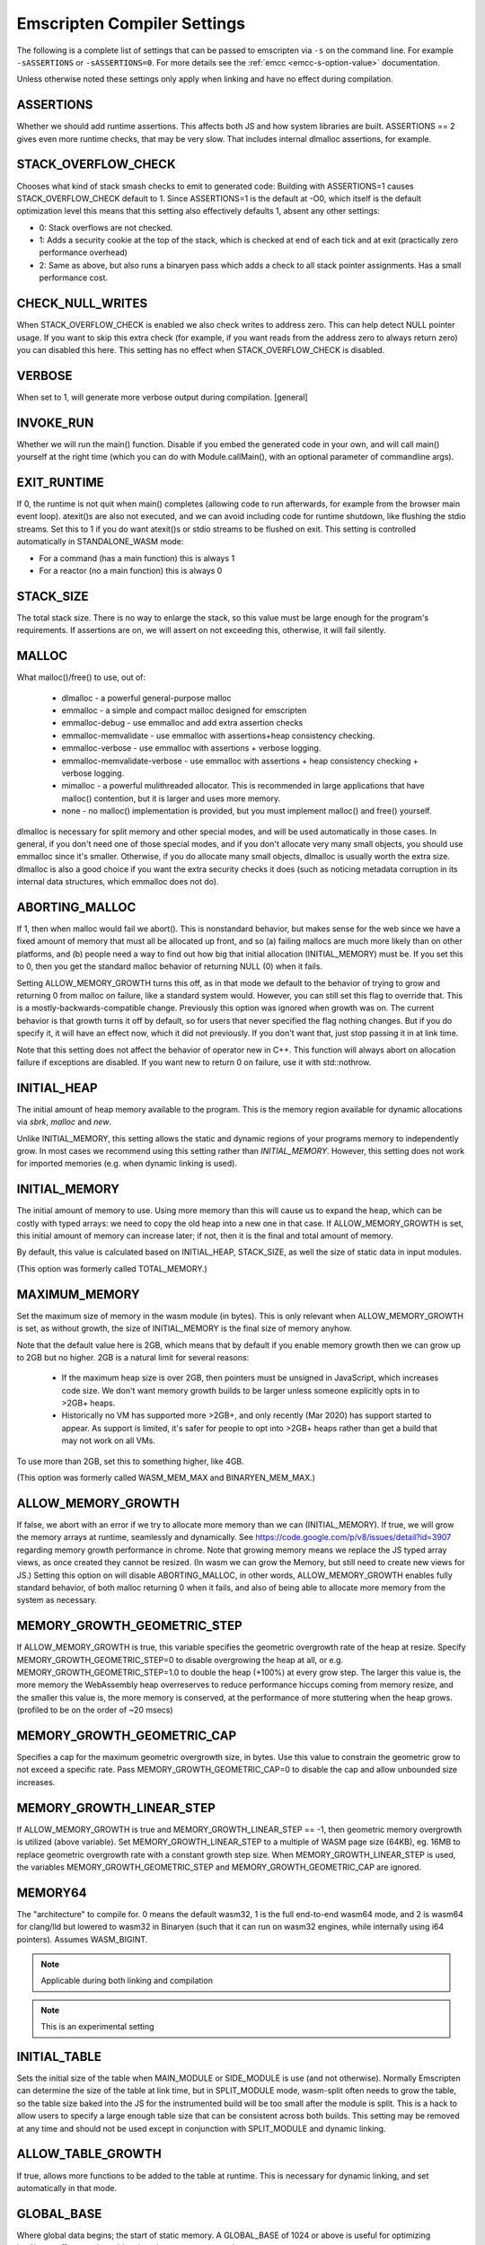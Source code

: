 .. _settings-reference:

============================
Emscripten Compiler Settings
============================

The following is a complete list of settings that can be passed
to emscripten via ``-s`` on the command line.  For example
``-sASSERTIONS`` or ``-sASSERTIONS=0``.  For more details see the
:ref:`emcc <emcc-s-option-value>` documentation.

Unless otherwise noted these settings only apply when linking
and have no effect during compilation.

.. Auto-generated by update_settings_docs.py. **DO NOT EDIT**

.. _assertions:

ASSERTIONS
==========

Whether we should add runtime assertions. This affects both JS and how
system libraries are built.
ASSERTIONS == 2 gives even more runtime checks, that may be very slow. That
includes internal dlmalloc assertions, for example.

.. _stack_overflow_check:

STACK_OVERFLOW_CHECK
====================

Chooses what kind of stack smash checks to emit to generated code:
Building with ASSERTIONS=1 causes STACK_OVERFLOW_CHECK default to 1.
Since ASSERTIONS=1 is the default at -O0, which itself is the default
optimization level this means that this setting also effectively
defaults 1, absent any other settings:

- 0: Stack overflows are not checked.
- 1: Adds a security cookie at the top of the stack, which is checked at end
  of each tick and at exit (practically zero performance overhead)
- 2: Same as above, but also runs a binaryen pass which adds a check to all
  stack pointer assignments. Has a small performance cost.

.. _check_null_writes:

CHECK_NULL_WRITES
=================

When STACK_OVERFLOW_CHECK is enabled we also check writes to address zero.
This can help detect NULL pointer usage.  If you want to skip this extra
check (for example, if you want reads from the address zero to always return
zero) you can disabled this here.  This setting has no effect when
STACK_OVERFLOW_CHECK is disabled.

.. _verbose:

VERBOSE
=======

When set to 1, will generate more verbose output during compilation.
[general]

.. _invoke_run:

INVOKE_RUN
==========

Whether we will run the main() function. Disable if you embed the generated
code in your own, and will call main() yourself at the right time (which you
can do with Module.callMain(), with an optional parameter of commandline args).

.. _exit_runtime:

EXIT_RUNTIME
============

If 0, the runtime is not quit when main() completes (allowing code to
run afterwards, for example from the browser main event loop). atexit()s
are also not executed, and we can avoid including code for runtime shutdown,
like flushing the stdio streams.
Set this to 1 if you do want atexit()s or stdio streams to be flushed
on exit.
This setting is controlled automatically in STANDALONE_WASM mode:

- For a command (has a main function) this is always 1
- For a reactor (no a main function) this is always 0

.. _stack_size:

STACK_SIZE
==========

The total stack size. There is no way to enlarge the stack, so this
value must be large enough for the program's requirements. If
assertions are on, we will assert on not exceeding this, otherwise,
it will fail silently.

.. _malloc:

MALLOC
======

What malloc()/free() to use, out of:

  - dlmalloc - a powerful general-purpose malloc
  - emmalloc - a simple and compact malloc designed for emscripten
  - emmalloc-debug - use emmalloc and add extra assertion checks
  - emmalloc-memvalidate - use emmalloc with assertions+heap consistency
    checking.
  - emmalloc-verbose - use emmalloc with assertions + verbose logging.
  - emmalloc-memvalidate-verbose - use emmalloc with assertions + heap
    consistency checking + verbose logging.
  - mimalloc - a powerful mulithreaded allocator. This is recommended in
    large applications that have malloc() contention, but it is
    larger and uses more memory.
  - none - no malloc() implementation is provided, but you must implement
    malloc() and free() yourself.

dlmalloc is necessary for split memory and other special modes, and will be
used automatically in those cases.
In general, if you don't need one of those special modes, and if you don't
allocate very many small objects, you should use emmalloc since it's
smaller. Otherwise, if you do allocate many small objects, dlmalloc
is usually worth the extra size. dlmalloc is also a good choice if you want
the extra security checks it does (such as noticing metadata corruption in
its internal data structures, which emmalloc does not do).

.. _aborting_malloc:

ABORTING_MALLOC
===============

If 1, then when malloc would fail we abort(). This is nonstandard behavior,
but makes sense for the web since we have a fixed amount of memory that
must all be allocated up front, and so (a) failing mallocs are much more
likely than on other platforms, and (b) people need a way to find out
how big that initial allocation (INITIAL_MEMORY) must be.
If you set this to 0, then you get the standard malloc behavior of
returning NULL (0) when it fails.

Setting ALLOW_MEMORY_GROWTH turns this off, as in that mode we default to
the behavior of trying to grow and returning 0 from malloc on failure, like
a standard system would. However, you can still set this flag to override
that.  This is a mostly-backwards-compatible change. Previously this option
was ignored when growth was on. The current behavior is that growth turns it
off by default, so for users that never specified the flag nothing changes.
But if you do specify it, it will have an effect now, which it did not
previously. If you don't want that, just stop passing it in at link time.

Note that this setting does not affect the behavior of operator new in C++.
This function will always abort on allocation failure if exceptions are disabled.
If you want new to return 0 on failure, use it with std::nothrow.

.. _initial_heap:

INITIAL_HEAP
============

The initial amount of heap memory available to the program.  This is the
memory region available for dynamic allocations via `sbrk`, `malloc` and `new`.

Unlike INITIAL_MEMORY, this setting allows the static and dynamic regions of
your programs memory to independently grow. In most cases we recommend using
this setting rather than `INITIAL_MEMORY`. However, this setting does not work
for imported memories (e.g. when dynamic linking is used).

.. _initial_memory:

INITIAL_MEMORY
==============

The initial amount of memory to use. Using more memory than this will
cause us to expand the heap, which can be costly with typed arrays:
we need to copy the old heap into a new one in that case.
If ALLOW_MEMORY_GROWTH is set, this initial amount of memory can increase
later; if not, then it is the final and total amount of memory.

By default, this value is calculated based on INITIAL_HEAP, STACK_SIZE,
as well the size of static data in input modules.

(This option was formerly called TOTAL_MEMORY.)

.. _maximum_memory:

MAXIMUM_MEMORY
==============

Set the maximum size of memory in the wasm module (in bytes). This is only
relevant when ALLOW_MEMORY_GROWTH is set, as without growth, the size of
INITIAL_MEMORY is the final size of memory anyhow.

Note that the default value here is 2GB, which means that by default if you
enable memory growth then we can grow up to 2GB but no higher. 2GB is a
natural limit for several reasons:

  * If the maximum heap size is over 2GB, then pointers must be unsigned in
    JavaScript, which increases code size. We don't want memory growth builds
    to be larger unless someone explicitly opts in to >2GB+ heaps.
  * Historically no VM has supported more >2GB+, and only recently (Mar 2020)
    has support started to appear. As support is limited, it's safer for
    people to opt into >2GB+ heaps rather than get a build that may not
    work on all VMs.

To use more than 2GB, set this to something higher, like 4GB.

(This option was formerly called WASM_MEM_MAX and BINARYEN_MEM_MAX.)

.. _allow_memory_growth:

ALLOW_MEMORY_GROWTH
===================

If false, we abort with an error if we try to allocate more memory than
we can (INITIAL_MEMORY). If true, we will grow the memory arrays at
runtime, seamlessly and dynamically.
See https://code.google.com/p/v8/issues/detail?id=3907 regarding
memory growth performance in chrome.
Note that growing memory means we replace the JS typed array views, as
once created they cannot be resized. (In wasm we can grow the Memory, but
still need to create new views for JS.)
Setting this option on will disable ABORTING_MALLOC, in other words,
ALLOW_MEMORY_GROWTH enables fully standard behavior, of both malloc
returning 0 when it fails, and also of being able to allocate more
memory from the system as necessary.

.. _memory_growth_geometric_step:

MEMORY_GROWTH_GEOMETRIC_STEP
============================

If ALLOW_MEMORY_GROWTH is true, this variable specifies the geometric
overgrowth rate of the heap at resize. Specify MEMORY_GROWTH_GEOMETRIC_STEP=0
to disable overgrowing the heap at all, or e.g.
MEMORY_GROWTH_GEOMETRIC_STEP=1.0 to double the heap (+100%) at every grow step.
The larger this value is, the more memory the WebAssembly heap overreserves
to reduce performance hiccups coming from memory resize, and the smaller
this value is, the more memory is conserved, at the performance of more
stuttering when the heap grows. (profiled to be on the order of ~20 msecs)

.. _memory_growth_geometric_cap:

MEMORY_GROWTH_GEOMETRIC_CAP
===========================

Specifies a cap for the maximum geometric overgrowth size, in bytes. Use
this value to constrain the geometric grow to not exceed a specific rate.
Pass MEMORY_GROWTH_GEOMETRIC_CAP=0 to disable the cap and allow unbounded
size increases.

.. _memory_growth_linear_step:

MEMORY_GROWTH_LINEAR_STEP
=========================

If ALLOW_MEMORY_GROWTH is true and MEMORY_GROWTH_LINEAR_STEP == -1, then
geometric memory overgrowth is utilized (above variable). Set
MEMORY_GROWTH_LINEAR_STEP to a multiple of WASM page size (64KB), eg. 16MB to
replace geometric overgrowth rate with a constant growth step size. When
MEMORY_GROWTH_LINEAR_STEP is used, the variables MEMORY_GROWTH_GEOMETRIC_STEP
and MEMORY_GROWTH_GEOMETRIC_CAP are ignored.

.. _memory64:

MEMORY64
========

The "architecture" to compile for. 0 means the default wasm32, 1 is
the full end-to-end wasm64 mode, and 2 is wasm64 for clang/lld but lowered to
wasm32 in Binaryen (such that it can run on wasm32 engines, while internally
using i64 pointers).
Assumes WASM_BIGINT.

.. note:: Applicable during both linking and compilation

.. note:: This is an experimental setting

.. _initial_table:

INITIAL_TABLE
=============

Sets the initial size of the table when MAIN_MODULE or SIDE_MODULE is use
(and not otherwise). Normally Emscripten can determine the size of the table
at link time, but in SPLIT_MODULE mode, wasm-split often needs to grow the
table, so the table size baked into the JS for the instrumented build will be
too small after the module is split. This is a hack to allow users to specify
a large enough table size that can be consistent across both builds. This
setting may be removed at any time and should not be used except in
conjunction with SPLIT_MODULE and dynamic linking.

.. _allow_table_growth:

ALLOW_TABLE_GROWTH
==================

If true, allows more functions to be added to the table at runtime. This is
necessary for dynamic linking, and set automatically in that mode.

.. _global_base:

GLOBAL_BASE
===========

Where global data begins; the start of static memory.
A GLOBAL_BASE of 1024 or above is useful for optimizing load/store offsets, as it
enables the --low-memory-unused pass

.. _table_base:

TABLE_BASE
==========

Where where table slots (function addresses) are allocated.
This must be at least 1 to reserve the zero slot for the null pointer.

.. _use_closure_compiler:

USE_CLOSURE_COMPILER
====================

Whether closure compiling is being run on this output

.. _closure_warnings:

CLOSURE_WARNINGS
================

Deprecated: Use the standard warnings flags instead. e.g. ``-Wclosure``,
``-Wno-closure``, ``-Werror=closure``.
options: 'quiet', 'warn', 'error'. If set to 'warn', Closure warnings are
printed out to console. If set to 'error', Closure warnings are treated like
errors, similar to -Werror compiler flag.

.. note:: This setting is deprecated

.. _ignore_closure_compiler_errors:

IGNORE_CLOSURE_COMPILER_ERRORS
==============================

Ignore closure warnings and errors (like on duplicate definitions)

.. _declare_asm_module_exports:

DECLARE_ASM_MODULE_EXPORTS
==========================

If set to 1, each wasm module export is individually declared with a
JavaScript "var" definition. This is the simple and recommended approach.
However, this does increase code size (especially if you have many such
exports), which can be avoided in an unsafe way by setting this to 0. In that
case, no "var" is created for each export, and instead a loop (of small
constant code size, no matter how many exports you have) writes all the
exports received into the global scope. Doing so is dangerous since such
modifications of the global scope can confuse external JS minifier tools, and
also things can break if the scope the code is in is not the global scope
(e.g. if you manually enclose them in a function scope).

.. _inlining_limit:

INLINING_LIMIT
==============

If set to 1, prevents inlining. If 0, we will inline normally in LLVM.
This does not affect the inlining policy in Binaryen.

.. note:: Only applicable during compilation

.. _support_big_endian:

SUPPORT_BIG_ENDIAN
==================

If set to 1, perform acorn pass that converts each HEAP access into a
function call that uses DataView to enforce LE byte order for HEAP buffer;
This makes generated JavaScript run on BE as well as LE machines. (If 0, only
LE systems are supported). Does not affect generated wasm.

.. _safe_heap:

SAFE_HEAP
=========

Check each write to the heap, for example, this will give a clear
error on what would be segfaults in a native build (like dereferencing
0). See runtime_safe_heap.js for the actual checks performed.
Set to value 1 to test for safe behavior for both Wasm+Wasm2JS builds.
Set to value 2 to test for safe behavior for only Wasm builds. (notably,
Wasm-only builds allow unaligned memory accesses. Note, however, that
on some architectures unaligned accesses can be very slow, so it is still
a good idea to verify your code with the more strict mode 1)

.. _safe_heap_log:

SAFE_HEAP_LOG
=============

Log out all SAFE_HEAP operations

.. _emulate_function_pointer_casts:

EMULATE_FUNCTION_POINTER_CASTS
==============================

Allows function pointers to be cast, wraps each call of an incorrect type
with a runtime correction.  This adds overhead and should not be used
normally.  It also forces ALIASING_FUNCTION_POINTERS to 0.  Aside from making
calls not fail, this tries to convert values as best it can.
We use 64 bits (i64) to represent values, as if we wrote the sent value to
memory and loaded the received type from the same memory (using
truncs/extends/ reinterprets). This means that when types do not match the
emulated values may not match (this is true of native too, for that matter -
this is all undefined behavior). This approaches appears good enough to
support Python, which is the main use case motivating this feature.

.. _exception_debug:

EXCEPTION_DEBUG
===============

Print out exceptions in emscriptened code.

.. _demangle_support:

DEMANGLE_SUPPORT
================

If 1, export `demangle` and `stackTrace` helper function.

.. _library_debug:

LIBRARY_DEBUG
=============

Print out when we enter a library call (library*.js). You can also unset
runtimeDebug at runtime for logging to cease, and can set it when you want
it back. A simple way to set it in C++ is::

  emscripten_run_script("runtimeDebug = ...;");

.. _syscall_debug:

SYSCALL_DEBUG
=============

Print out all musl syscalls, including translating their numeric index
to the string name, which can be convenient for debugging. (Other system
calls are not numbered and already have clear names; use LIBRARY_DEBUG
to get logging for all of them.)

.. _socket_debug:

SOCKET_DEBUG
============

Log out socket/network data transfer.

.. _dylink_debug:

DYLINK_DEBUG
============

Log dynamic linker information

.. _fs_debug:

FS_DEBUG
========

Register file system callbacks using trackingDelegate in library_fs.js

.. _socket_webrtc:

SOCKET_WEBRTC
=============

As well as being configurable at compile time via the "-s" option the
WEBSOCKET_URL and WEBSOCKET_SUBPROTOCOL
settings may configured at run time via the Module object e.g.
Module['websocket'] = {subprotocol: 'base64, binary, text'};
Module['websocket'] = {url: 'wss://', subprotocol: 'base64'};
You can set 'subprotocol' to null, if you don't want to specify it
Run time configuration may be useful as it lets an application select
multiple different services.

.. _websocket_url:

WEBSOCKET_URL
=============

A string containing either a WebSocket URL prefix (ws:// or wss://) or a complete
RFC 6455 URL - "ws[s]:" "//" host [ ":" port ] path [ "?" query ].
In the (default) case of only a prefix being specified the URL will be constructed from
prefix + addr + ':' + port
where addr and port are derived from the socket connect/bind/accept calls.

.. _proxy_posix_sockets:

PROXY_POSIX_SOCKETS
===================

If 1, the POSIX sockets API uses a native bridge process server to proxy sockets calls
from browser to native world.

.. _websocket_subprotocol:

WEBSOCKET_SUBPROTOCOL
=====================

A string containing a comma separated list of WebSocket subprotocols
as would be present in the Sec-WebSocket-Protocol header.
You can set 'null', if you don't want to specify it.

.. _openal_debug:

OPENAL_DEBUG
============

Print out debugging information from our OpenAL implementation.

.. _websocket_debug:

WEBSOCKET_DEBUG
===============

If 1, prints out debugging related to calls from ``emscripten_web_socket_*``
functions in ``emscripten/websocket.h``.
If 2, additionally traces bytes communicated via the sockets.

.. _gl_assertions:

GL_ASSERTIONS
=============

Adds extra checks for error situations in the GL library. Can impact
performance.

.. _trace_webgl_calls:

TRACE_WEBGL_CALLS
=================

If enabled, prints out all API calls to WebGL contexts. (*very* verbose)

.. _gl_debug:

GL_DEBUG
========

Enables more verbose debug printing of WebGL related operations. As with
LIBRARY_DEBUG, this is toggleable at runtime with option GL.debug.

.. _gl_testing:

GL_TESTING
==========

When enabled, sets preserveDrawingBuffer in the context, to allow tests to
work (but adds overhead)

.. _gl_max_temp_buffer_size:

GL_MAX_TEMP_BUFFER_SIZE
=======================

How large GL emulation temp buffers are

.. _gl_unsafe_opts:

GL_UNSAFE_OPTS
==============

Enables some potentially-unsafe optimizations in GL emulation code

.. _full_es2:

FULL_ES2
========

Forces support for all GLES2 features, not just the WebGL-friendly subset.

.. _gl_emulate_gles_version_string_format:

GL_EMULATE_GLES_VERSION_STRING_FORMAT
=====================================

If true, glGetString() for GL_VERSION and GL_SHADING_LANGUAGE_VERSION will
return strings OpenGL ES format "Open GL ES ... (WebGL ...)" rather than the
WebGL format. If false, the direct WebGL format strings are returned. Set
this to true to make GL contexts appear like an OpenGL ES context in these
version strings (at the expense of a little bit of added code size), and to
false to make GL contexts appear like WebGL contexts and to save some bytes
from the output.

.. _gl_extensions_in_prefixed_format:

GL_EXTENSIONS_IN_PREFIXED_FORMAT
================================

If true, all GL extensions are advertised in both unprefixed WebGL extension
format, but also in desktop/mobile GLES/GL extension format with ``GL_``
prefix.

.. _gl_support_automatic_enable_extensions:

GL_SUPPORT_AUTOMATIC_ENABLE_EXTENSIONS
======================================

If true, adds support for automatically enabling all GL extensions for
GLES/GL emulation purposes. This takes up code size. If you set this to 0,
you will need to manually enable the extensions you need.

.. _gl_support_simple_enable_extensions:

GL_SUPPORT_SIMPLE_ENABLE_EXTENSIONS
===================================

If true, the function ``emscripten_webgl_enable_extension()`` can be called to
enable any WebGL extension. If false, to save code size,
``emscripten_webgl_enable_extension()`` cannot be called to enable any of extensions
'ANGLE_instanced_arrays', 'OES_vertex_array_object', 'WEBGL_draw_buffers',
'WEBGL_multi_draw', 'WEBGL_draw_instanced_base_vertex_base_instance',
or 'WEBGL_multi_draw_instanced_base_vertex_base_instance',
but the dedicated functions ``emscripten_webgl_enable_*()``
found in html5.h are used to enable each of those extensions.
This way code size is increased only for the extensions that are actually used.
N.B. if setting this to 0, GL_SUPPORT_AUTOMATIC_ENABLE_EXTENSIONS must be set
to zero as well.

.. _gl_track_errors:

GL_TRACK_ERRORS
===============

If set to 0, Emscripten GLES2->WebGL translation layer does not track the kind
of GL errors that exist in GLES2 but do not exist in WebGL. Settings this to 0
saves code size. (Good to keep at 1 for development)

.. _gl_support_explicit_swap_control:

GL_SUPPORT_EXPLICIT_SWAP_CONTROL
================================

If true, GL contexts support the explicitSwapControl context creation flag.
Set to 0 to save a little bit of space on projects that do not need it.

.. _gl_pool_temp_buffers:

GL_POOL_TEMP_BUFFERS
====================

If true, calls to glUniform*fv and glUniformMatrix*fv utilize a pool of
preallocated temporary buffers for common small sizes to avoid generating
temporary garbage for WebGL 1. Disable this to optimize generated size of the
GL library a little bit, at the expense of generating garbage in WebGL 1. If
you are only using WebGL 2 and do not support WebGL 1, this is not needed and
you can turn it off.

.. _gl_explicit_uniform_location:

GL_EXPLICIT_UNIFORM_LOCATION
============================

If true, enables support for the EMSCRIPTEN_explicit_uniform_location WebGL
extension. See docs/EMSCRIPTEN_explicit_uniform_location.txt

.. _gl_explicit_uniform_binding:

GL_EXPLICIT_UNIFORM_BINDING
===========================

If true, enables support for the EMSCRIPTEN_uniform_layout_binding WebGL
extension. See docs/EMSCRIPTEN_explicit_uniform_binding.txt

.. _use_webgl2:

USE_WEBGL2
==========

Deprecated. Pass -sMAX_WEBGL_VERSION=2 to target WebGL 2.0.

.. _min_webgl_version:

MIN_WEBGL_VERSION
=================

Specifies the lowest WebGL version to target. Pass -sMIN_WEBGL_VERSION=1
to enable targeting WebGL 1, and -sMIN_WEBGL_VERSION=2 to drop support
for WebGL 1.0

.. _max_webgl_version:

MAX_WEBGL_VERSION
=================

Specifies the highest WebGL version to target. Pass -sMAX_WEBGL_VERSION=2
to enable targeting WebGL 2. If WebGL 2 is enabled, some APIs (EGL, GLUT, SDL)
will default to creating a WebGL 2 context if no version is specified.
Note that there is no automatic fallback to WebGL1 if WebGL2 is not supported
by the user's device, even if you build with both WebGL1 and WebGL2
support, as that may not always be what the application wants. If you want
such a fallback, you can try to create a context with WebGL2, and if that
fails try to create one with WebGL1.

.. _webgl2_backwards_compatibility_emulation:

WEBGL2_BACKWARDS_COMPATIBILITY_EMULATION
========================================

If true, emulates some WebGL 1 features on WebGL 2 contexts, meaning that
applications that use WebGL 1/GLES 2 can initialize a WebGL 2/GLES3 context,
but still keep using WebGL1/GLES 2 functionality that no longer is supported
in WebGL2/GLES3. Currently this emulates GL_EXT_shader_texture_lod extension
in GLSLES 1.00 shaders, support for unsized internal texture formats, and the
GL_HALF_FLOAT_OES != GL_HALF_FLOAT mixup.

.. _full_es3:

FULL_ES3
========

Forces support for all GLES3 features, not just the WebGL2-friendly subset.
This automatically turns on FULL_ES2 and WebGL2 support.

.. _legacy_gl_emulation:

LEGACY_GL_EMULATION
===================

Includes code to emulate various desktop GL features. Incomplete but useful
in some cases, see
http://kripken.github.io/emscripten-site/docs/porting/multimedia_and_graphics/OpenGL-support.html

.. _gl_ffp_only:

GL_FFP_ONLY
===========

If you specified LEGACY_GL_EMULATION = 1 and only use fixed function pipeline
in your code, you can also set this to 1 to signal the GL emulation layer
that it can perform extra optimizations by knowing that the user code does
not use shaders at all. If LEGACY_GL_EMULATION = 0, this setting has no
effect.

.. _gl_preinitialized_context:

GL_PREINITIALIZED_CONTEXT
=========================

If you want to create the WebGL context up front in JS code, set this to 1
and set Module['preinitializedWebGLContext'] to a precreated WebGL context.
WebGL initialization afterwards will use this GL context to render.

.. _use_webgpu:

USE_WEBGPU
==========

Enables support for WebGPU (via "webgpu/webgpu.h").

.. _stb_image:

STB_IMAGE
=========

Enables building of stb-image, a tiny public-domain library for decoding
images, allowing decoding of images without using the browser's built-in
decoders. The benefit is that this can be done synchronously, however, it
will not be as fast as the browser itself.  When enabled, stb-image will be
used automatically from IMG_Load and IMG_Load_RW. You can also call the
``stbi_*`` functions directly yourself.

.. _gl_disable_half_float_extension_if_broken:

GL_DISABLE_HALF_FLOAT_EXTENSION_IF_BROKEN
=========================================

From Safari 8 (where WebGL was introduced to Safari) onwards, OES_texture_half_float and OES_texture_half_float_linear extensions
are broken and do not function correctly, when used as source textures.
See https://bugs.webkit.org/show_bug.cgi?id=183321, https://bugs.webkit.org/show_bug.cgi?id=169999,
https://stackoverflow.com/questions/54248633/cannot-create-half-float-oes-texture-from-uint16array-on-ipad

.. _gl_workaround_safari_getcontext_bug:

GL_WORKAROUND_SAFARI_GETCONTEXT_BUG
===================================

Workaround Safari WebGL issue: After successfully acquiring WebGL context on a canvas,
calling .getContext() will always return that context independent of which 'webgl' or 'webgl2'
context version was passed. See https://bugs.webkit.org/show_bug.cgi?id=222758 and
https://github.com/emscripten-core/emscripten/issues/13295.
Set this to 0 to force-disable the workaround if you know the issue will not affect you.

.. _gl_enable_get_proc_address:

GL_ENABLE_GET_PROC_ADDRESS
==========================

If 1, link with support to glGetProcAddress() functionality.
In WebGL, glGetProcAddress() causes a substantial code size and performance impact, since WebGL
does not natively provide such functionality, and it must be emulated. Using glGetProcAddress()
is not recommended. If you still need to use this, e.g. when porting an existing renderer,
you can link with -sGL_ENABLE_GET_PROC_ADDRESS=1 to get support for this functionality.

.. _js_math:

JS_MATH
=======

Use JavaScript math functions like Math.tan. This saves code size as we can avoid shipping
compiled musl code. However, it can be significantly slower as it calls out to JS. It
also may give different results as JS math is specced somewhat differently than libc, and
can also vary between browsers.

.. _polyfill_old_math_functions:

POLYFILL_OLD_MATH_FUNCTIONS
===========================

If set, enables polyfilling for Math.clz32, Math.trunc, Math.imul, Math.fround.

.. _legacy_vm_support:

LEGACY_VM_SUPPORT
=================

Set this to enable compatibility emulations for old JavaScript engines. This gives you
the highest possible probability of the code working everywhere, even in rare old
browsers and shell environments. Specifically:

- Add polyfilling for Math.clz32, Math.trunc, Math.imul, Math.fround. (-sPOLYFILL_OLD_MATH_FUNCTIONS)
- Disable WebAssembly. (Must be paired with -sWASM=0)
- Adjusts MIN_X_VERSION settings to 0 to include support for all browser versions.
- Avoid TypedArray.fill, if necessary, in zeroMemory utility function.

You can also configure the above options individually.

.. _environment:

ENVIRONMENT
===========

Specify which runtime environments the JS output will be capable of running
in.  For maximum portability this can configured to support all environments
or it can be limited to reduce overall code size.  The supported environments
are:

- 'web'     - the normal web environment.
- 'webview' - just like web, but in a webview like Cordova; considered to be
  same as "web" in almost every place
- 'worker'  - a web worker environment.
- 'node'    - Node.js.
- 'shell'   - a JS shell like d8, js, or jsc.

This setting can be a comma-separated list of these environments, e.g.,
"web,worker". If this is the empty string, then all environments are
supported.

Note that the set of environments recognized here is not identical to the
ones we identify at runtime using ``ENVIRONMENT_IS_*``. Specifically:

- We detect whether we are a pthread at runtime, but that's set for workers
  and not for the main file so it wouldn't make sense to specify here.
- The webview target is basically a subset of web. It must be specified
  alongside web (e.g. "web,webview") and we only use it for code generation
  at compile time, there is no runtime behavior change.

Note that by default we do not include the 'shell' environment since direct
usage of d8, js, jsc is extremely rare.

.. _lz4:

LZ4
===

Enable this to support lz4-compressed file packages. They are stored compressed in memory, and
decompressed on the fly, avoiding storing the entire decompressed data in memory at once.
If you run the file packager separately, you still need to build the main program with this flag,
and also pass --lz4 to the file packager.
(You can also manually compress one on the client, using LZ4.loadPackage(), but that is less
recommended.)
Limitations:

- LZ4-compressed files are only decompressed when needed, so they are not available
  for special preloading operations like pre-decoding of images using browser codecs,
  preloadPlugin stuff, etc.
- LZ4 files are read-only.

.. _disable_exception_catching:

DISABLE_EXCEPTION_CATCHING
==========================

Disables generating code to actually catch exceptions. This disabling is on
by default as the overhead of exceptions is quite high in size and speed
currently (in the future, wasm should improve that). When exceptions are
disabled, if an exception actually happens then it will not be caught
and the program will halt (so this will not introduce silent failures).

.. note::

  This removes *catching* of exceptions, which is the main
  issue for speed, but you should build source files with
  -fno-exceptions to really get rid of all exceptions code overhead,
  as it may contain thrown exceptions that are never caught (e.g.
  just using std::vector can have that). -fno-rtti may help as well.

This option is mutually exclusive with EXCEPTION_CATCHING_ALLOWED.

This option only applies to Emscripten (JavaScript-based) exception handling
and does not control the native Wasm exception handling.

[compile+link] - affects user code at compile and system libraries at link

.. _exception_catching_allowed:

EXCEPTION_CATCHING_ALLOWED
==========================

Enables catching exception but only in the listed functions.  This
option acts like a more precise version of ``DISABLE_EXCEPTION_CATCHING=0``.

This option is mutually exclusive with DISABLE_EXCEPTION_CATCHING.

This option only applies to Emscripten (JavaScript-based) exception handling
and does not control the native Wasm exception handling.

[compile+link] - affects user code at compile and system libraries at link

.. _disable_exception_throwing:

DISABLE_EXCEPTION_THROWING
==========================

Internal: Tracks whether Emscripten should link in exception throwing (C++
'throw') support library. This does not need to be set directly, but pass
-fno-exceptions to the build disable exceptions support. (This is basically
-fno-exceptions, but checked at final link time instead of individual .cpp
file compile time) If the program *does* contain throwing code (some source
files were not compiled with ``-fno-exceptions``), and this flag is set at link
time, then you will get errors on undefined symbols, as the exception
throwing code is not linked in. If so you should either unset the option (if
you do want exceptions) or fix the compilation of the source files so that
indeed no exceptions are used).
TODO(sbc): Move to settings_internal (current blocked due to use in test
code).

This option only applies to Emscripten (JavaScript-based) exception handling
and does not control the native Wasm exception handling.

.. _export_exception_handling_helpers:

EXPORT_EXCEPTION_HANDLING_HELPERS
=================================

Make the exception message printing function, 'getExceptionMessage' available
in the JS library for use, by adding necessary symbols to EXPORTED_FUNCTIONS
and DEFAULT_LIBRARY_FUNCS_TO_INCLUDE.

This works with both Emscripten EH and Wasm EH. When you catch an exception
from JS, that gives you a user-thrown value in case of Emscripten EH, and a
WebAssembly.Exception object in case of Wasm EH. 'getExceptionMessage' takes
the user-thrown value in case of Emscripten EH and the WebAssembly.Exception
object in case of Wasm EH, meaning in both cases you can pass a caught
exception directly to the function.

When used with Wasm EH, this option additionally provides these functions in
the JS library:

- getCppExceptionTag: Returns the C++ tag
- getCppExceptionThrownObjectFromWebAssemblyException:
  Given an WebAssembly.Exception object, returns the actual user-thrown C++
  object address in Wasm memory.

Setting this option also adds refcount increasing and decreasing functions
('incrementExceptionRefcount' and 'decrementExceptionRefcount') in the JS
library because if you catch an exception from JS, you may need to manipulate
the refcount manually not to leak memory. What you need to do is different
depending on the kind of EH you use
(https://github.com/emscripten-core/emscripten/issues/17115).

See test_EXPORT_EXCEPTION_HANDLING_HELPERS in test/test_core.py for an
example usage.

.. _exception_stack_traces:

EXCEPTION_STACK_TRACES
======================

When this is enabled, exceptions will contain stack traces and uncaught
exceptions will display stack traces upon exiting. This defaults to true when
ASSERTIONS is enabled. This option is for users who want exceptions' stack
traces but do not want other overheads ASSERTIONS can incur.
This option implies EXPORT_EXCEPTION_HANDLING_HELPERS.

.. _nodejs_catch_exit:

NODEJS_CATCH_EXIT
=================

Emscripten throws an ExitStatus exception to unwind when exit() is called.
Without this setting enabled this can show up as a top level unhandled
exception.

With this setting enabled a global uncaughtException handler is used to
catch and handle ExitStatus exceptions.  However, this means all other
uncaught exceptions are also caught and re-thrown, which is not always
desirable.

.. _nodejs_catch_rejection:

NODEJS_CATCH_REJECTION
======================

Catch unhandled rejections in node. This only effect versions of node older
than 15.  Without this, old version node will print a warning, but exit
with a zero return code.  With this setting enabled, we handle any unhandled
rejection and throw an exception, which will cause  the process exit
immediately with a non-0 return code.
This not needed in Node 15+ so this setting will default to false if
MIN_NODE_VERSION is 150000 or above.

.. _asyncify:

ASYNCIFY
========

Whether to support async operations in the compiled code. This makes it
possible to call JS functions from synchronous-looking code in C/C++.

- Run binaryen's Asyncify pass to transform the code using asyncify. This
  emits a normal wasm file in the end, so it works everywhere, but it has a
  significant cost in terms of code size and speed.
  See https://emscripten.org/docs/porting/asyncify.html
- Depend on VM support for the wasm stack switching proposal. This allows
  async operations to happen without the overhead of modifying the wasm.
  This is experimental atm while spec discussion is ongoing, see
  https://github.com/WebAssembly/js-promise-integration/
  TODO: document which of the following flags are still relevant in this
  mode (e.g. IGNORE_INDIRECT etc. are not needed)

.. _asyncify_imports:

ASYNCIFY_IMPORTS
================

Imports which can do an sync operation, in addition to the default ones that
emscripten defines like emscripten_sleep. If you add more you will need to
mention them to here, or else they will not work (in ASSERTIONS builds an
error will be shown).
Note that this list used to contain the default ones, which meant that you
had to list them when adding your own; the default ones are now added
automatically.

.. _asyncify_ignore_indirect:

ASYNCIFY_IGNORE_INDIRECT
========================

Whether indirect calls can be on the stack during an unwind/rewind.
If you know they cannot, then setting this can be extremely helpful, as otherwise asyncify
must assume an indirect call can reach almost everywhere.

.. _asyncify_stack_size:

ASYNCIFY_STACK_SIZE
===================

The size of the asyncify stack - the region used to store unwind/rewind
info. This must be large enough to store the call stack and locals. If it is too
small, you will see a wasm trap due to executing an "unreachable" instruction.
In that case, you should increase this size.

.. _asyncify_remove:

ASYNCIFY_REMOVE
===============

If the Asyncify remove-list is provided, then the functions in it will not
be instrumented even if it looks like they need to. This can be useful
if you know things the whole-program analysis doesn't, like if you
know certain indirect calls are safe and won't unwind. But if you
get the list wrong things will break (and in a production build user
input might reach code paths you missed during testing, so it's hard
to know you got this right), so this is not recommended unless you
really know what are doing, and need to optimize every bit of speed
and size.

The names in this list are names from the WebAssembly Names section. The
wasm backend will emit those names in *human-readable* form instead of
typical C++ mangling. For example, you should write Struct::func()
instead of _ZN6Struct4FuncEv. C is also different from C++, as C
names don't end with parameters; as a result foo(int) in C++ would appear
as just foo in C (C++ has parameters because it needs to differentiate
overloaded functions). You will see warnings in the console if a name in the
list is missing (these are not errors because inlining etc. may cause
changes which would mean a single list couldn't work for both -O0 and -O1
builds, etc.). You can inspect the wasm binary to look for the actual names,
either directly or using wasm-objdump or wasm-dis, etc.

Simple ``*`` wildcard matching is supported.

To avoid dealing with limitations in operating system shells or build system
escaping, the following substitutions can be made:

- ' ' -> ``.``,
- ``&`` -> ``#``,
- ``,`` -> ``?``.

That is, the function `"foo(char const*, int&)"` can be inputted as
`"foo(char.const*?.int#)"` on the command line instead.

Note: Whitespace is part of the function signature! I.e.
"foo(char const *, int &)" will not match "foo(char const*, int&)", and
neither would "foo(const char*, int &)".

.. _asyncify_add:

ASYNCIFY_ADD
============

Functions in the Asyncify add-list are added to the list of instrumented
functions, that is, they will be instrumented even if otherwise asyncify
thinks they don't need to be. As by default everything will be instrumented
in the safest way possible, this is only useful if you use IGNORE_INDIRECT
and use this list to fix up some indirect calls that *do* need to be
instrumented.

See notes on ASYNCIFY_REMOVE about the names, including wildcard matching and
character substitutions.

.. _asyncify_only:

ASYNCIFY_ONLY
=============

If the Asyncify only-list is provided, then *only* the functions in the list
will be instrumented. Like the remove-list, getting this wrong will break
your application.

See notes on ASYNCIFY_REMOVE about the names, including wildcard matching and
character substitutions.

.. _asyncify_advise:

ASYNCIFY_ADVISE
===============

If enabled will output which functions have been instrumented and why.

.. _asyncify_lazy_load_code:

ASYNCIFY_LAZY_LOAD_CODE
=======================

Allows lazy code loading: where emscripten_lazy_load_code() is written, we
will pause execution, load the rest of the code, and then resume.

.. _asyncify_debug:

ASYNCIFY_DEBUG
==============

Runtime debug logging from asyncify internals.

- 1: Minimal logging.
- 2: Verbose logging.

.. _asyncify_exports:

ASYNCIFY_EXPORTS
================

Specify which of the exports will have JSPI applied to them and return a
promise.
Only supported for ASYNCIFY==2 mode.

.. _exported_runtime_methods:

EXPORTED_RUNTIME_METHODS
========================

Runtime elements that are exported on Module by default. We used to export
quite a lot here, but have removed them all. You should use
EXPORTED_RUNTIME_METHODS for things you want to export from the runtime.
Note that the name may be slightly misleading, as this is for any JS library
element, and not just methods. For example, we can export the FS object by
having "FS" in this list.

.. _extra_exported_runtime_methods:

EXTRA_EXPORTED_RUNTIME_METHODS
==============================

Deprecated, use EXPORTED_RUNTIME_METHODS instead.

.. note:: This setting is deprecated

.. _incoming_module_js_api:

INCOMING_MODULE_JS_API
======================

A list of incoming values on the Module object in JS that we care about. If
a value is not in this list, then we don't emit code to check if you provide
it on the Module object. For example, if
you have this::

  var Module = {
    print: (x) => console.log('print: ' + x),
    preRun: [() => console.log('pre run')]
  };

Then MODULE_JS_API must contain 'print' and 'preRun'; if it does not then
we may not emit code to read and use that value. In other words, this
option lets you set, statically at compile time, the list of which Module
JS values you will be providing at runtime, so the compiler can better
optimize.

Setting this list to [], or at least a short and concise set of names you
actually use, can be very useful for reducing code size. By default, the
list contains a set of commonly used symbols.

FIXME: should this just be  0  if we want everything?

.. _case_insensitive_fs:

CASE_INSENSITIVE_FS
===================

If set to nonzero, the provided virtual filesystem if treated
case-insensitive, like Windows and macOS do. If set to 0, the VFS is
case-sensitive, like on Linux.

.. _filesystem:

FILESYSTEM
==========

If set to 0, does not build in any filesystem support. Useful if you are just
doing pure computation, but not reading files or using any streams (including
fprintf, and other stdio.h things) or anything related. The one exception is
there is partial support for printf, and puts, hackishly.  The compiler will
automatically set this if it detects that syscall usage (which is static)
does not require a full filesystem. If you still want filesystem support, use
FORCE_FILESYSTEM

.. _force_filesystem:

FORCE_FILESYSTEM
================

Makes full filesystem support be included, even if statically it looks like
it is not used. For example, if your C code uses no files, but you include
some JS that does, you might need this.

.. _noderawfs:

NODERAWFS
=========

Enables support for the NODERAWFS filesystem backend. This is a special
backend as it replaces all normal filesystem access with direct Node.js
operations, without the need to do ``FS.mount()``, and this backend only
works with Node.js. The initial working directory will be same as
process.cwd() instead of VFS root directory.  Because this mode directly uses
Node.js to access the real local filesystem on your OS, the code will not
necessarily be portable between OSes - it will be as portable as a Node.js
program would be, which means that differences in how the underlying OS
handles permissions and errors and so forth may be noticeable.

.. _node_code_caching:

NODE_CODE_CACHING
=================

This saves the compiled wasm module in a file with name
``$WASM_BINARY_NAME.$V8_VERSION.cached``
and loads it on subsequent runs. This caches the compiled wasm code from
v8 in node, which saves compiling on subsequent runs, making them start up
much faster.
The V8 version used in node is included in the cache name so that we don't
try to load cached code from another version, which fails silently (it seems
to load ok, but we do actually recompile).

- The only version known to work for sure is node 12.9.1, as this has
  regressed, see
  https://github.com/nodejs/node/issues/18265#issuecomment-622971547
- The default location of the .cached files is alongside the wasm binary,
  as mentioned earlier. If that is in a read-only directory, you may need
  to place them elsewhere. You can use the locateFile() hook to do so.

.. _exported_functions:

EXPORTED_FUNCTIONS
==================

Functions that are explicitly exported. These functions are kept alive
through LLVM dead code elimination, and also made accessible outside of the
generated code even after running closure compiler (on "Module").  The
symbols listed here require an ``_`` prefix.

By default if this setting is not specified on the command line the
``_main`` function will be implicitly exported.  In STANDALONE_WASM mode the
default export is ``__start`` (or ``__initialize`` if --no-entry is specified).

.. _export_all:

EXPORT_ALL
==========

If true, we export all the symbols that are present in JS onto the Module
object. This does not affect which symbols will be present - it does not
prevent DCE or cause anything to be included in linking. It only does
``Module['X'] = X;``
for all X that end up in the JS file. This is useful to export the JS
library functions on Module, for things like dynamic linking.

.. _export_keepalive:

EXPORT_KEEPALIVE
================

If true, we export the symbols that are present in JS onto the Module
object.
It only does ``Module['X'] = X;``

.. _retain_compiler_settings:

RETAIN_COMPILER_SETTINGS
========================

Remembers the values of these settings, and makes them accessible
through getCompilerSetting and emscripten_get_compiler_setting.
To see what is retained, look for compilerSettings in the generated code.

.. _default_library_funcs_to_include:

DEFAULT_LIBRARY_FUNCS_TO_INCLUDE
================================

JS library elements (C functions implemented in JS) that we include by
default. If you want to make sure something is included by the JS compiler,
add it here.  For example, if you do not use some ``emscripten_*`` C API call
from C, but you want to call it from JS, add it here (and in EXPORTED
FUNCTIONS with prefix "_", if you use closure compiler).  Note that the name
may be slightly misleading, as this is for any JS library element, and not
just functions. For example, you can include the Browser object by adding
"$Browser" to this list.

.. _include_full_library:

INCLUDE_FULL_LIBRARY
====================

Include all JS library functions instead of the sum of
DEFAULT_LIBRARY_FUNCS_TO_INCLUDE + any functions used by the generated code.
This is needed when dynamically loading (i.e. dlopen) modules that make use
of runtime library functions that are not used in the main module.  Note that
this only applies to js libraries, *not* C. You will need the main file to
include all needed C libraries.  For example, if a module uses malloc or new,
you will need to use those in the main file too to pull in malloc for use by
the module.

.. _relocatable:

RELOCATABLE
===========

If set to 1, we emit relocatable code from the LLVM backend; both
globals and function pointers are all offset (by gb and fp, respectively)
Automatically set for SIDE_MODULE or MAIN_MODULE.

.. note:: Applicable during both linking and compilation

.. _main_module:

MAIN_MODULE
===========

A main module is a file compiled in a way that allows us to link it to
a side module at runtime.

- 1: Normal main module.
- 2: DCE'd main module. We eliminate dead code normally. If a side
  module needs something from main, it is up to you to make sure
  it is kept alive.

.. note:: Applicable during both linking and compilation

.. _side_module:

SIDE_MODULE
===========

Corresponds to MAIN_MODULE (also supports modes 1 and 2)

.. note:: Applicable during both linking and compilation

.. _runtime_linked_libs:

RUNTIME_LINKED_LIBS
===================

Deprecated, list shared libraries directly on the command line instead.

.. _build_as_worker:

BUILD_AS_WORKER
===============

If set to 1, this is a worker library, a special kind of library that is run
in a worker. See emscripten.h

.. _proxy_to_worker:

PROXY_TO_WORKER
===============

If set to 1, we build the project into a js file that will run in a worker,
and generate an html file that proxies input and output to/from it.

.. _proxy_to_worker_filename:

PROXY_TO_WORKER_FILENAME
========================

If set, the script file name the main thread loads.  Useful if your project
doesn't run the main emscripten- generated script immediately but does some
setup before

.. _proxy_to_pthread:

PROXY_TO_PTHREAD
================

If set to 1, compiles in a small stub main() in between the real main() which
calls pthread_create() to run the application main() in a pthread.  This is
something that applications can do manually as well if they wish, this option
is provided as convenience.

The pthread that main() runs on is a normal pthread in all ways, with the one
difference that its stack size is the same as the main thread would normally
have, that is, STACK_SIZE. This makes it easy to flip between
PROXY_TO_PTHREAD and non-PROXY_TO_PTHREAD modes with main() always getting
the same amount of stack.

This proxies Module['canvas'], if present, and if OFFSCREENCANVAS_SUPPORT
is enabled. This has to happen because this is the only chance - this browser
main thread does the only pthread_create call that happens on
that thread, so it's the only chance to transfer the canvas from there.

.. _linkable:

LINKABLE
========

If set to 1, this file can be linked with others, either as a shared library
or as the main file that calls a shared library. To enable that, we will not
internalize all symbols and cull the unused ones, in other words, we will not
remove unused functions and globals, which might be used by another module we
are linked with.

MAIN_MODULE and SIDE_MODULE both imply this, so it not normally necessary
to set this explicitly. Note that MAIN_MODULE and SIDE_MODULE mode 2 do
*not* set this, so that we still do normal DCE on them, and in that case
you must keep relevant things alive yourself using exporting.

.. _strict:

STRICT
======

Emscripten 'strict' build mode: Drop supporting any deprecated build options.
Set the environment variable EMCC_STRICT=1 or pass -sSTRICT to test that a
codebase builds nicely in forward compatible manner.
Changes enabled by this:

  - The C define EMSCRIPTEN is not defined (__EMSCRIPTEN__ always is, and
    is the correct thing to use).
  - STRICT_JS is enabled.
  - IGNORE_MISSING_MAIN is disabled.
  - AUTO_JS_LIBRARIES is disabled.
  - AUTO_NATIVE_LIBRARIES is disabled.
  - DEFAULT_TO_CXX is disabled.
  - USE_GLFW is set to 0 rather than 2 by default.
  - ALLOW_UNIMPLEMENTED_SYSCALLS is disabled.
  - INCOMING_MODULE_JS_API is set to empty by default.

.. note:: Applicable during both linking and compilation

.. _ignore_missing_main:

IGNORE_MISSING_MAIN
===================

Allow program to link with or without ``main`` symbol.
If this is disabled then one must provide a ``main`` symbol or explicitly
opt out by passing ``--no-entry`` or an EXPORTED_FUNCTIONS list that doesn't
include ``_main``.

.. _strict_js:

STRICT_JS
=========

Add ``"use strict;"`` to generated JS

.. _warn_on_undefined_symbols:

WARN_ON_UNDEFINED_SYMBOLS
=========================

If set to 1, we will warn on any undefined symbols that are not resolved by
the ``library_*.js`` files. Note that it is common in large projects to not
implement everything, when you know what is not going to actually be called
(and don't want to mess with the existing buildsystem), and functions might
be implemented later on, say in --pre-js, so you may want to build with -s
WARN_ON_UNDEFINED_SYMBOLS=0 to disable the warnings if they annoy you.  See
also ERROR_ON_UNDEFINED_SYMBOLS.  Any undefined symbols that are listed in-
EXPORTED_FUNCTIONS will also be reported.

.. _error_on_undefined_symbols:

ERROR_ON_UNDEFINED_SYMBOLS
==========================

If set to 1, we will give a link-time error on any undefined symbols (see
WARN_ON_UNDEFINED_SYMBOLS). To allow undefined symbols at link time set this
to 0, in which case if an undefined function is called a runtime error will
occur.  Any undefined symbols that are listed in EXPORTED_FUNCTIONS will also
be reported.

.. _small_xhr_chunks:

SMALL_XHR_CHUNKS
================

Use small chunk size for binary synchronous XHR's in Web Workers.  Used for
testing.  See test_chunked_synchronous_xhr in runner.py and library.js.

.. _headless:

HEADLESS
========

If 1, will include shim code that tries to 'fake' a browser environment, in
order to let you run a browser program (say, using SDL) in the shell.
Obviously nothing is rendered, but this can be useful for benchmarking and
debugging if actual rendering is not the issue. Note that the shim code is
very partial - it is hard to fake a whole browser! - so keep your
expectations low for this to work.

.. _deterministic:

DETERMINISTIC
=============

If 1, we force Date.now(), Math.random, etc. to return deterministic results.
This also tries to make execution deterministic across machines and
environments, for example, not doing anything different based on the
browser's language setting (which would mean you can get different results
in different browsers, or in the browser and in node).
Good for comparing builds for debugging purposes (and nothing else).

.. _modularize:

MODULARIZE
==========

By default we emit all code in a straightforward way into the output
.js file. That means that if you load that in a script tag in a web
page, it will use the global scope. With ``MODULARIZE`` set, we instead emit
the code wrapped in a function that returns a promise. The promise is
resolved with the module instance when it is safe to run the compiled code,
similar to the ``onRuntimeInitialized`` callback. You do not need to use the
``onRuntimeInitialized`` callback when using ``MODULARIZE``.

(If WASM_ASYNC_COMPILATION is off, that is, if compilation is
*synchronous*, then it would not make sense to return a Promise, and instead
the Module object itself is returned, which is ready to be used.)

The default name of the function is ``Module``, but can be changed using the
``EXPORT_NAME`` option. We recommend renaming it to a more typical name for a
factory function, e.g. ``createModule``.

You use the factory function like so::

  const module = await EXPORT_NAME();

or::

  let module;
  EXPORT_NAME().then(instance => {
    module = instance;
  });


The factory function accepts 1 parameter, an object with default values for
the module instance::

  const module = await EXPORT_NAME({ option: value, ... });

Note the parentheses - we are calling EXPORT_NAME in order to instantiate
the module. This allows you to create multiple instances of the module.

Note that in MODULARIZE mode we do *not* look for a global ``Module`` object
for default values. Default values must be passed as a parameter to the
factory function.

The default .html shell file provided in MINIMAL_RUNTIME mode will create
a singleton instance automatically, to run the application on the page.
(Note that it does so without using the Promise API mentioned earlier, and
so code for the Promise is not even emitted in the .js file if you tell
emcc to emit an .html output.)
The default .html shell file provided by traditional runtime mode is only
compatible with MODULARIZE=0 mode, so when building with traditional
runtime, you should provided your own html shell file to perform the
instantiation when building with MODULARIZE=1. (For more details, see
https://github.com/emscripten-core/emscripten/issues/7950)

If you add --pre-js or --post-js files, they will be included inside
the factory function with the rest of the emitted code in order to be
optimized together with it.

If you want to include code outside all of the generated code, including the
factory function, you can use --extern-pre-js or --extern-post-js. While
--pre-js and --post-js happen to do that in non-MODULARIZE mode, their
intended usage is to add code that is optimized with the rest of the emitted
code, allowing better dead code elimination and minification.

.. _export_es6:

EXPORT_ES6
==========

Export using an ES6 Module export rather than a UMD export.  MODULARIZE must
be enabled for ES6 exports.

.. _use_es6_import_meta:

USE_ES6_IMPORT_META
===================

Use the ES6 Module relative import feature 'import.meta.url'
to auto-detect WASM Module path.
It might not be supported on old browsers / toolchains. This setting
may not be disabled when Node.js is targeted (-sENVIRONMENT=*node*).

.. _export_name:

EXPORT_NAME
===========

Global variable to export the module as for environments without a
standardized module loading system (e.g. the browser and SM shell).

.. _dynamic_execution:

DYNAMIC_EXECUTION
=================

When set to 0, we do not emit eval() and new Function(), which disables some
functionality (causing runtime errors if attempted to be used), but allows
the emitted code to be acceptable in places that disallow dynamic code
execution (chrome packaged app, privileged firefox app, etc.). Pass this flag
when developing an Emscripten application that is targeting a privileged or a
certified execution environment, see Firefox Content Security Policy (CSP)
webpage for details:
https://developer.mozilla.org/en-US/docs/Web/HTTP/Headers/Content-Security-Policy/script-src
in particular the 'unsafe-eval' and 'wasm-unsafe-eval' policies.

When this flag is set, the following features (linker flags) are unavailable:

 - RELOCATABLE: the function loadDynamicLibrary would need to eval().

and some features may fall back to slower code paths when they need to:
Embind: uses eval() to jit functions for speed.

Additionally, the following Emscripten runtime functions are unavailable when
DYNAMIC_EXECUTION=0 is set, and an attempt to call them will throw an exception:

- emscripten_run_script(),
- emscripten_run_script_int(),
- emscripten_run_script_string(),
- dlopen(),
- the functions ccall() and cwrap() are still available, but they are
  restricted to only being able to call functions that have been exported in
  the Module object in advance.

When -sDYNAMIC_EXECUTION=2 is set, attempts to call to eval() are demoted to
warnings instead of throwing an exception.

.. _bootstrapping_struct_info:

BOOTSTRAPPING_STRUCT_INFO
=========================

whether we are in the generate struct_info bootstrap phase

.. _emscripten_tracing:

EMSCRIPTEN_TRACING
==================

Add some calls to emscripten tracing APIs

.. note:: Applicable during both linking and compilation

.. _use_glfw:

USE_GLFW
========

Specify the GLFW version that is being linked against.  Only relevant, if you
are linking against the GLFW library.  Valid options are 2 for GLFW2 and 3
for GLFW3.

.. _wasm:

WASM
====

Whether to use compile code to WebAssembly. Set this to 0 to compile to JS
instead of wasm.

Specify -sWASM=2 to target both WebAssembly and JavaScript at the same time.
In that build mode, two files a.wasm and a.wasm.js are produced, and at runtime
the WebAssembly file is loaded if browser/shell supports it. Otherwise the
.wasm.js fallback will be used.

If WASM=2 is enabled and the browser fails to compile the WebAssembly module,
the page will be reloaded in Wasm2JS mode.

.. _standalone_wasm:

STANDALONE_WASM
===============

STANDALONE_WASM indicates that we want to emit a wasm file that can run
without JavaScript. The file will use standard APIs such as wasi as much as
possible to achieve that.

This option does not guarantee that the wasm can be used by itself - if you
use APIs with no non-JS alternative, we will still use those (e.g., OpenGL
at the time of writing this). This gives you the option to see which APIs
are missing, and if you are compiling for a custom wasi embedding, to add
those to your embedding.

We may still emit JS with this flag, but the JS should only be a convenient
way to run the wasm on the Web or in Node.js, and you can run the wasm by
itself without that JS (again, unless you use APIs for which there is no
non-JS alternative) in a wasm runtime like wasmer or wasmtime.

Note that even without this option we try to use wasi etc. syscalls as much
as possible. What this option changes is that we do so even when it means
a tradeoff with JS size. For example, when this option is set we do not
import the Memory - importing it is useful for JS, so that JS can start to
use it before the wasm is even loaded, but in wasi and other wasm-only
environments the expectation is to create the memory in the wasm itself.
Doing so prevents some possible JS optimizations, so we only do it behind
this flag.

When this flag is set we do not legalize the JS interface, since the wasm is
meant to run in a wasm VM, which can handle i64s directly. If we legalized it
the wasm VM would not recognize the API. However, this means that the
optional JS emitted won't run if you use a JS API with an i64. You can use
the WASM_BIGINT option to avoid that problem by using BigInts for i64s which
means we don't need to legalize for JS (but this requires a new enough JS
VM).

Standlone builds require a ``main`` entry point by default.  If you want to
build a library (also known as a reactor) instead you can pass ``--no-entry``.

.. _binaryen_ignore_implicit_traps:

BINARYEN_IGNORE_IMPLICIT_TRAPS
==============================

Whether to ignore implicit traps when optimizing in binaryen.  Implicit
traps are the traps that happen in a load that is out of bounds, or
div/rem of 0, etc. With this option set, the optimizer assumes that loads
cannot trap, and therefore that they have no side effects at all. This
is *not* safe in general, as you may have a load behind a condition which
ensures it it is safe; but if the load is assumed to not have side effects it
could be executed unconditionally. For that reason this option is generally
not useful on large and complex projects, but in a small and simple enough
codebase it may help reduce code size a little bit.

.. _binaryen_extra_passes:

BINARYEN_EXTRA_PASSES
=====================

A comma-separated list of extra passes to run in the binaryen optimizer,
Setting this does not override/replace the default passes. It is appended at
the end of the list of passes.

.. _wasm_async_compilation:

WASM_ASYNC_COMPILATION
======================

Whether to compile the wasm asynchronously, which is more efficient and does
not block the main thread. This is currently required for all but the
smallest modules to run in chrome.

(This option was formerly called BINARYEN_ASYNC_COMPILATION)

.. _dyncalls:

DYNCALLS
========

If set to 1, the dynCall() and dynCall_sig() API is made available
to caller.

.. _wasm_bigint:

WASM_BIGINT
===========

WebAssembly integration with JavaScript BigInt. When enabled we don't need to
legalize i64s into pairs of i32s, as the wasm VM will use a BigInt where an
i64 is used. If WASM_BIGINT is present, the default minimum supported browser
versions will be increased to the min version that supports BigInt.

.. _emit_producers_section:

EMIT_PRODUCERS_SECTION
======================

WebAssembly defines a "producers section" which compilers and tools can
annotate themselves in, and LLVM emits this by default.
Emscripten will strip that out so that it is *not* emitted because it
increases code size, and also some users may not want information
about their tools to be included in their builds for privacy or security
reasons, see
https://github.com/WebAssembly/tool-conventions/issues/93.

.. _emit_emscripten_license:

EMIT_EMSCRIPTEN_LICENSE
=======================

Emits emscripten license info in the JS output.

.. _legalize_js_ffi:

LEGALIZE_JS_FFI
===============

Whether to legalize the JS FFI interfaces (imports/exports) by wrapping them
to automatically demote i64 to i32 and promote f32 to f64. This is necessary
in order to interface with JavaScript.  For non-web/non-JS embeddings, setting
this to 0 may be desirable.

.. _use_sdl:

USE_SDL
=======

Specify the SDL version that is being linked against.
1, the default, is 1.3, which is implemented in JS
2 is a port of the SDL C code on emscripten-ports
When AUTO_JS_LIBRARIES is set to 0 this defaults to 0 and SDL
is not linked in.

.. note:: Applicable during both linking and compilation

.. _use_sdl_gfx:

USE_SDL_GFX
===========

Specify the SDL_gfx version that is being linked against. Must match USE_SDL

.. note:: Applicable during both linking and compilation

.. _use_sdl_image:

USE_SDL_IMAGE
=============

Specify the SDL_image version that is being linked against. Must match USE_SDL

.. note:: Applicable during both linking and compilation

.. _use_sdl_ttf:

USE_SDL_TTF
===========

Specify the SDL_ttf version that is being linked against. Must match USE_SDL

.. note:: Applicable during both linking and compilation

.. _use_sdl_net:

USE_SDL_NET
===========

Specify the SDL_net version that is being linked against. Must match USE_SDL

.. note:: Applicable during both linking and compilation

.. _use_icu:

USE_ICU
=======

1 = use icu from emscripten-ports

.. note:: Applicable during both linking and compilation

.. _use_zlib:

USE_ZLIB
========

1 = use zlib from emscripten-ports

.. note:: Applicable during both linking and compilation

.. _use_bzip2:

USE_BZIP2
=========

1 = use bzip2 from emscripten-ports

.. note:: Applicable during both linking and compilation

.. _use_giflib:

USE_GIFLIB
==========

1 = use giflib from emscripten-ports

.. note:: Applicable during both linking and compilation

.. _use_libjpeg:

USE_LIBJPEG
===========

1 = use libjpeg from emscripten-ports

.. note:: Applicable during both linking and compilation

.. _use_libpng:

USE_LIBPNG
==========

1 = use libpng from emscripten-ports

.. note:: Applicable during both linking and compilation

.. _use_regal:

USE_REGAL
=========

1 = use Regal from emscripten-ports

.. note:: Applicable during both linking and compilation

.. _use_boost_headers:

USE_BOOST_HEADERS
=================

1 = use Boost headers from emscripten-ports

.. note:: Applicable during both linking and compilation

.. _use_bullet:

USE_BULLET
==========

1 = use bullet from emscripten-ports

.. note:: Applicable during both linking and compilation

.. _use_vorbis:

USE_VORBIS
==========

1 = use vorbis from emscripten-ports

.. note:: Applicable during both linking and compilation

.. _use_ogg:

USE_OGG
=======

1 = use ogg from emscripten-ports

.. note:: Applicable during both linking and compilation

.. _use_mpg123:

USE_MPG123
==========

1 = use mpg123 from emscripten-ports

.. note:: Applicable during both linking and compilation

.. _use_freetype:

USE_FREETYPE
============

1 = use freetype from emscripten-ports

.. note:: Applicable during both linking and compilation

.. _use_sdl_mixer:

USE_SDL_MIXER
=============

Specify the SDL_mixer version that is being linked against.
Doesn't *have* to match USE_SDL, but a good idea.

.. note:: Applicable during both linking and compilation

.. _use_harfbuzz:

USE_HARFBUZZ
============

1 = use harfbuzz from harfbuzz upstream

.. note:: Applicable during both linking and compilation

.. _use_cocos2d:

USE_COCOS2D
===========

3 = use cocos2d v3 from emscripten-ports

.. note:: Applicable during both linking and compilation

.. _use_modplug:

USE_MODPLUG
===========

1 = use libmodplug from emscripten-ports

.. note:: Applicable during both linking and compilation

.. _sdl2_image_formats:

SDL2_IMAGE_FORMATS
==================

Formats to support in SDL2_image. Valid values: bmp, gif, lbm, pcx, png, pnm,
tga, xcf, xpm, xv

.. _sdl2_mixer_formats:

SDL2_MIXER_FORMATS
==================

Formats to support in SDL2_mixer. Valid values: ogg, mp3, mod, mid

.. _use_sqlite3:

USE_SQLITE3
===========

1 = use sqlite3 from emscripten-ports

.. note:: Applicable during both linking and compilation

.. _shared_memory:

SHARED_MEMORY
=============

If 1, target compiling a shared Wasm Memory.
[compile+link] - affects user code at compile and system libraries at link.

.. _wasm_workers:

WASM_WORKERS
============

If true, enables support for Wasm Workers. Wasm Workers enable applications
to create threads using a lightweight web-specific API that builds on top
of Wasm SharedArrayBuffer + Atomics API.
[compile+link] - affects user code at compile and system libraries at link.

.. _audio_worklet:

AUDIO_WORKLET
=============

If true, enables targeting Wasm Web Audio AudioWorklets. Check out the
full documentation in site/source/docs/api_reference/wasm_audio_worklets.rst

.. _webaudio_debug:

WEBAUDIO_DEBUG
==============

If true, enables deep debugging of Web Audio backend.

.. _pthread_pool_size:

PTHREAD_POOL_SIZE
=================

In web browsers, Workers cannot be created while the main browser thread
is executing JS/Wasm code, but the main thread must regularly yield back
to the browser event loop for Worker initialization to occur.
This means that pthread_create() is essentially an asynchronous operation
when called from the main browser thread, and the main thread must
repeatedly yield back to the JS event loop in order for the thread to
actually start.
If your application needs to be able to synchronously create new threads,
you can pre-create a pthread pool by specifying -sPTHREAD_POOL_SIZE=x,
in which case the specified number of Workers will be preloaded into a pool
before the application starts, and that many threads can then be available
for synchronous creation.
Note that this setting is a string, and will be emitted in the JS code
(directly, with no extra quotes) so that if you set it to '5' then 5 workers
will be used in the pool, and so forth. The benefit of this being a string
is that you can set it to something like
'navigator.hardwareConcurrency' (which will use the number of cores the
browser reports, and is how you can get exactly enough workers for a
threadpool equal to the number of cores).
[link] - affects generated JS runtime code at link time

.. _pthread_pool_size_strict:

PTHREAD_POOL_SIZE_STRICT
========================

Normally, applications can create new threads even when the pool is empty.
When application breaks out to the JS event loop before trying to block on
the thread via ``pthread_join`` or any other blocking primitive,
an extra Worker will be created and the thread callback will be executed.
However, breaking out to the event loop requires custom modifications to
the code to adapt it to the Web, and not something that works for
off-the-shelf apps. Those apps without any modifications are most likely
to deadlock. This setting ensures that, instead of a risking a deadlock,
they get a runtime EAGAIN error instead that can at least be gracefully
handled from the C / C++ side.
Values:

- ``0`` - disable warnings on thread pool exhaustion
- ``1`` - enable warnings on thread pool exhaustion (default)
- ``2`` - make thread pool exhaustion a hard error

.. _pthread_pool_delay_load:

PTHREAD_POOL_DELAY_LOAD
=======================

If your application does not need the ability to synchronously create
threads, but it would still like to opportunistically speed up initial thread
startup time by prewarming a pool of Workers, you can specify the size of
the pool with -sPTHREAD_POOL_SIZE=x, but then also specify
-sPTHREAD_POOL_DELAY_LOAD, which will cause the runtime to not wait up at
startup for the Worker pool to finish loading. Instead, the runtime will
immediately start up and the Worker pool will asynchronously spin up in
parallel on the background. This can shorten the time that pthread_create()
calls take to actually start a thread, but without actually slowing down
main application startup speed. If PTHREAD_POOL_DELAY_LOAD=0 (default),
then the runtime will wait for the pool to start up before running main().
If you do need to synchronously wait on the created threads
(e.g. via pthread_join), you must wait on the Module.pthreadPoolReady
promise before doing so or you're very likely to run into deadlocks.
[link] - affects generated JS runtime code at link time

.. _default_pthread_stack_size:

DEFAULT_PTHREAD_STACK_SIZE
==========================

Default stack size to use for newly created pthreads.  When not set, this
defaults to STACK_SIZE (which in turn defaults to 64k).  Can also be set at
runtime using pthread_attr_setstacksize().  Note that the wasm control flow
stack is separate from this stack.  This stack only contains certain function
local variables, such as those that have their addresses taken, or ones that
are too large to fit as local vars in wasm code.

.. _pthreads_profiling:

PTHREADS_PROFILING
==================

True when building with --threadprofiler

.. _allow_blocking_on_main_thread:

ALLOW_BLOCKING_ON_MAIN_THREAD
=============================

It is dangerous to call pthread_join or pthread_cond_wait
on the main thread, as doing so can cause deadlocks on the Web (and also
it works using a busy-wait which is expensive). See
https://emscripten.org/docs/porting/pthreads.html#blocking-on-the-main-browser-thread
This may become set to 0 by default in the future; for now, this just
warns in the console.

.. _pthreads_debug:

PTHREADS_DEBUG
==============

If true, add in debug traces for diagnosing pthreads related issues.

.. _eval_ctors:

EVAL_CTORS
==========

This tries to evaluate code at compile time. The main use case is to eval
global ctor functions, which are those that run before main(), but main()
itself or parts of it can also be evalled. Evaluating code this way can avoid
work at runtime, as it applies the results of the execution to memory and
globals and so forth, "snapshotting" the wasm and then just running it from
there when it is loaded.

This will stop when it sees something it cannot eval at compile time, like a
call to an import. When running with this option you will see logging that
indicates what is evalled and where it stops.

This optimization can either reduce or increase code size. If a small amount
of code generates many changes in memory, for example, then overall size may
increase.

LLVM's GlobalOpt *almost* does this operation. It does in simple cases, where
LLVM IR is not too complex for its logic to evaluate, but it isn't powerful
enough for e.g. libc++ iostream ctors. It is just hard to do at the LLVM IR
level - LLVM IR is complex and getting more complex, so this would require
GlobalOpt to have a full interpreter, plus a way to write back into LLVM IR
global objects.  At the wasm level, however, everything has been lowered
into a simple low level, and we also just need to write bytes into an array,
so this is easy for us to do. A further issue for LLVM is that it doesn't
know that we will not link in further code, so it only tries to optimize
ctors with lowest priority (while we do know explicitly if dynamic linking is
enabled or not).

If set to a value of 2, this also makes some "unsafe" assumptions,
specifically that there is no input received while evalling ctors. That means
we ignore args to main() as well as assume no environment vars are readable.
This allows more programs to be optimized, but you need to make sure your
program does not depend on those features - even just checking the value of
argc can lead to problems.

.. _textdecoder:

TEXTDECODER
===========

Is enabled, use the JavaScript TextDecoder API for string marshalling.
Enabled by default, set this to 0 to disable.
If set to 2, we assume TextDecoder is present and usable, and do not emit
any JS code to fall back if it is missing. In single threaded -Oz build modes,
TEXTDECODER defaults to value == 2 to save code size.

.. _embind_std_string_is_utf8:

EMBIND_STD_STRING_IS_UTF8
=========================

Embind specific: If enabled, assume UTF-8 encoded data in std::string binding.
Disable this to support binary data transfer.

.. _embind_aot:

EMBIND_AOT
==========

Embind specific: If enabled, generate Embind's JavaScript invoker functions
at compile time and include them in the JS output file. When used with
DYNAMIC_EXECUTION=0 this allows exported bindings to be just as fast as
DYNAMIC_EXECUTION=1 mode, but without the need for eval(). If there are many
bindings the JS output size may be larger though.

.. _offscreencanvas_support:

OFFSCREENCANVAS_SUPPORT
=======================

If set to 1, enables support for transferring canvases to pthreads and
creating WebGL contexts in them, as well as explicit swap control for GL
contexts. This needs browser support for the OffscreenCanvas specification.

.. _offscreencanvases_to_pthread:

OFFSCREENCANVASES_TO_PTHREAD
============================

If you are using PROXY_TO_PTHREAD with OFFSCREENCANVAS_SUPPORT, then specify
here a comma separated list of CSS ID selectors to canvases to proxy over
to the pthread at program startup, e.g. '#canvas1, #canvas2'.

.. _offscreen_framebuffer:

OFFSCREEN_FRAMEBUFFER
=====================

If set to 1, enables support for WebGL contexts to render to an offscreen
render target, to avoid the implicit swap behavior of WebGL where exiting any
event callback would automatically perform a "flip" to present rendered
content on screen. When an Emscripten GL context has Offscreen Framebuffer
enabled, a single frame can be composited from multiple event callbacks, and
the swap function emscripten_webgl_commit_frame() is then explicitly called
to present the rendered content on screen.

The OffscreenCanvas feature also enables explicit GL frame swapping support,
and also, -sOFFSCREEN_FRAMEBUFFER feature can be used to polyfill support
for accessing WebGL in multiple threads in the absence of OffscreenCanvas
support in browser, at the cost of some performance and latency.
OffscreenCanvas and Offscreen Framebuffer support can be enabled at the same
time, and allows one to utilize OffscreenCanvas where available, and to fall
back to Offscreen Framebuffer otherwise.

.. _fetch_support_indexeddb:

FETCH_SUPPORT_INDEXEDDB
=======================

If nonzero, Fetch API supports backing to IndexedDB. If 0, IndexedDB is not
utilized. Set to 0 if IndexedDB support is not interesting for target
application, to save a few kBytes.

.. _fetch_debug:

FETCH_DEBUG
===========

If nonzero, prints out debugging information in library_fetch.js

.. _fetch:

FETCH
=====

If nonzero, enables emscripten_fetch API.

.. _wasmfs:

WASMFS
======

ATTENTION [WIP]: Experimental feature. Please use at your own risk.
This will eventually replace the current JS file system implementation.
If set to 1, uses new filesystem implementation.

.. note:: This is an experimental setting

.. _single_file:

SINGLE_FILE
===========

If set to 1, embeds all subresources in the emitted file as base64 string
literals. Embedded subresources may include (but aren't limited to) wasm,
asm.js, and static memory initialization code.

When using code that depends on this option, your Content Security Policy may
need to be updated. Specifically, embedding asm.js requires the script-src
directive to allow 'unsafe-inline', and using a Worker requires the
child-src directive to allow blob:. If you aren't using Content Security
Policy, or your CSP header doesn't include either script-src or child-src,
then you can safely ignore this warning.

.. _auto_js_libraries:

AUTO_JS_LIBRARIES
=================

If set to 1, all JS libraries will be automatically available at link time.
This gets set to 0 in STRICT mode (or with MINIMAL_RUNTIME) which mean you
need to explicitly specify -lfoo.js in at link time in order to access
library function in library_foo.js.

.. _auto_native_libraries:

AUTO_NATIVE_LIBRARIES
=====================

Like AUTO_JS_LIBRARIES but for the native libraries such as libgl, libal
and libhtml5.   If this is disabled it is necessary to explcitly add
e.g. -lhtml5 and also to first build the library using ``embuilder``.

.. _min_firefox_version:

MIN_FIREFOX_VERSION
===================

Specifies the oldest major version of Firefox to target. I.e. all Firefox
versions >= MIN_FIREFOX_VERSION
are desired to work. Pass -sMIN_FIREFOX_VERSION=majorVersion to drop support
for Firefox versions older than < majorVersion.
Firefox 79 was released on 2020-07-28.
MAX_INT (0x7FFFFFFF, or -1) specifies that target is not supported.
Minimum supported value is 34 which was released on 2014-12-01.

.. _min_safari_version:

MIN_SAFARI_VERSION
==================

Specifies the oldest version of desktop Safari to target. Version is encoded
in MMmmVV, e.g. 70101 denotes Safari 7.1.1.
Safari 14.1.0 was released on April 26, 2021, bundled with macOS 11.0 Big
Sur and iOS 14.5.
The previous default, Safari 12.0.0 was released on September 17, 2018,
bundled with macOS 10.14.0 Mojave.
NOTE: Emscripten is unable to produce code that would work in iOS 9.3.5 and
older, i.e. iPhone 4s, iPad 2, iPad 3, iPad Mini 1, Pod Touch 5 and older,
see https://github.com/emscripten-core/emscripten/pull/7191.
MAX_INT (0x7FFFFFFF, or -1) specifies that target is not supported.
Minimum supported value is 90000 which was released in 2015.

.. _min_chrome_version:

MIN_CHROME_VERSION
==================

Specifies the oldest version of Chrome. E.g. pass -sMIN_CHROME_VERSION=58 to
drop support for Chrome 57 and older.
Chrome 85 was released on 2020-08-25.
MAX_INT (0x7FFFFFFF, or -1) specifies that target is not supported.
Minimum supported value is 32, which was released on 2014-01-04.

.. _min_node_version:

MIN_NODE_VERSION
================

Specifies minimum node version to target for the generated code.  This is
distinct from the minimum version required run the emscripten compiler.
This version aligns with the current Ubuuntu TLS 20.04 (Focal).
Version is encoded in MMmmVV, e.g. 181401 denotes Node 18.14.01.
Minimum supported value is 101900, which was released 2020-02-05.

.. _support_errno:

SUPPORT_ERRNO
=============

Whether we support setting errno from JS library code.
In MINIMAL_RUNTIME builds, this option defaults to 0.

.. note:: This setting is deprecated

.. _minimal_runtime:

MINIMAL_RUNTIME
===============

If true, uses minimal sized runtime without POSIX features, Module,
preRun/preInit/etc., Emscripten built-in XHR loading or library_browser.js.
Enable this setting to target the smallest code size possible.  Set
MINIMAL_RUNTIME=2 to further enable even more code size optimizations. These
opts are quite hacky, and work around limitations in Closure and other parts
of the build system, so they may not work in all generated programs (But can
be useful for really small programs).

By default, no symbols will be exported on the ``Module`` object. In order
to export kept alive symbols, please use ``-sEXPORT_KEEPALIVE=1``.

.. _minimal_runtime_streaming_wasm_compilation:

MINIMAL_RUNTIME_STREAMING_WASM_COMPILATION
==========================================

If set to 1, MINIMAL_RUNTIME will utilize streaming WebAssembly compilation,
where WebAssembly module is compiled already while it is being downloaded.
In order for this to work, the web server MUST properly serve the .wasm file
with a HTTP response header "Content-Type: application/wasm". If this HTTP
header is not present, e.g. Firefox 73 will fail with an error message
``TypeError: Response has unsupported MIME type``
and Chrome 78 will fail with an error message
`Uncaught (in promise) TypeError: Failed to execute 'compile' on
'WebAssembly': Incorrect response MIME type. Expected 'application/wasm'`.
If set to 0 (default), streaming WebAssembly compilation is disabled, which
means that the WebAssembly Module will first be downloaded fully, and only
then compilation starts.
For large .wasm modules and production environments, this should be set to 1
for faster startup speeds. However this setting is disabled by default
since it requires server side configuration and for really small pages there
is no observable difference (also has a ~100 byte impact to code size)

.. _minimal_runtime_streaming_wasm_instantiation:

MINIMAL_RUNTIME_STREAMING_WASM_INSTANTIATION
============================================

If set to 1, MINIMAL_RUNTIME will utilize streaming WebAssembly instantiation,
where WebAssembly module is compiled+instantiated already while it is being
downloaded. Same restrictions/requirements apply as with
MINIMAL_RUNTIME_STREAMING_WASM_COMPILATION.
MINIMAL_RUNTIME_STREAMING_WASM_COMPILATION and
MINIMAL_RUNTIME_STREAMING_WASM_INSTANTIATION cannot be simultaneously active.
Which one of these two is faster depends on the size of the wasm module,
the size of the JS runtime file, and the size of the preloaded data file
to download, and the browser in question.

.. _support_longjmp:

SUPPORT_LONGJMP
===============

If set to 'emscripten' or 'wasm', compiler supports setjmp() and longjmp().
If set to 0, these APIs are not available.  If you are using C++ exceptions,
but do not need setjmp()+longjmp() API, then you can set this to 0 to save a
little bit of code size and performance when catching exceptions.

'emscripten': (default) Emscripten setjmp/longjmp handling using JavaScript
'wasm': setjmp/longjmp handling using Wasm EH instructions (experimental)

- 0: No setjmp/longjmp handling
- 1: Default setjmp/longjmp/handling, depending on the mode of exceptions.
  'wasm' if '-fwasm-exception' is used, 'emscripten' otherwise.

[compile+link] - at compile time this enables the transformations needed for
longjmp support at codegen time, while at link it allows linking in the
library support.

.. _disable_deprecated_find_event_target_behavior:

DISABLE_DEPRECATED_FIND_EVENT_TARGET_BEHAVIOR
=============================================

If set to 1, disables old deprecated HTML5 API event target lookup behavior.
When enabled, there is no "Module.canvas" object, no magic "null" default
handling, and DOM element 'target' parameters are taken to refer to CSS
selectors, instead of referring to DOM IDs.

.. _html5_support_deferring_user_sensitive_requests:

HTML5_SUPPORT_DEFERRING_USER_SENSITIVE_REQUESTS
===============================================

Certain browser DOM API operations, such as requesting fullscreen mode
transition or pointer lock require that the request originates from within
an user initiated event, such as mouse click or keyboard press. Refactoring
an application to follow this kind of program structure can be difficult, so
HTML5_SUPPORT_DEFERRING_USER_SENSITIVE_REQUESTS=1 flag allows transparent
emulation of this by deferring synchronous fullscreen mode and pointer lock
requests until a suitable event callback is generated. Set this to 0
to disable support for deferring to save code space if your application does
not need support for deferred calls.

.. _minify_html:

MINIFY_HTML
===========

Specifies whether the generated .html file is run through html-minifier. The
set of optimization passes run by html-minifier depends on debug and
optimization levels. In -g2 and higher, no minification is performed. In -g1,
minification is done, but whitespace is retained. Minification requires at
least -O1 or -Os to be used. Pass -sMINIFY_HTML=0 to explicitly choose to
disable HTML minification altogether.

.. _maybe_wasm2js:

MAYBE_WASM2JS
=============

Whether we *may* be using wasm2js. This compiles to wasm normally, but lets
you run wasm2js *later* on the wasm, and you can pick between running the
normal wasm or that wasm2js code. For details of how to do that, see the
test_maybe_wasm2js test.  This option can be useful for debugging and
bisecting.

.. _asan_shadow_size:

ASAN_SHADOW_SIZE
================

This option is no longer used. The appropriate shadow memory size is now
calculated from INITIAL_MEMORY and MAXIMUM_MEMORY. Will be removed in a
future release.

.. _use_offset_converter:

USE_OFFSET_CONVERTER
====================

Whether we should use the offset converter.  This is needed for older
versions of v8 (<7.7) that does not give the hex module offset into wasm
binary in stack traces, as well as for avoiding using source map entries
across function boundaries.

.. _load_source_map:

LOAD_SOURCE_MAP
===============

Whether we should load the WASM source map at runtime.
This is enabled automatically when using -gsource-map with sanitizers.

.. _default_to_cxx:

DEFAULT_TO_CXX
==============

Default to c++ mode even when run as ``emcc`` rather then ``emc++``.
When this is disabled ``em++`` is required linking C++ programs. Disabling
this will match the behaviour of gcc/g++ and clang/clang++.

.. _printf_long_double:

PRINTF_LONG_DOUBLE
==================

While LLVM's wasm32 has long double = float128, we don't support printing
that at full precision by default. Instead we print as 64-bit doubles, which
saves libc code size. You can flip this option on to get a libc with full
long double printing precision.

.. _separate_dwarf_url:

SEPARATE_DWARF_URL
==================

Setting this affects the path emitted in the wasm that refers to the DWARF
file, in -gseparate-dwarf mode. This allows the debugging file to be hosted
in a custom location.

.. _error_on_wasm_changes_after_link:

ERROR_ON_WASM_CHANGES_AFTER_LINK
================================

Emscripten runs wasm-ld to link, and in some cases will do further changes to
the wasm afterwards, like running wasm-opt to optimize the binary in
optimized builds. However, in some builds no wasm changes are necessary after
link. This can make the entire link step faster, and can also be important
for other reasons, like in debugging if the wasm is not modified then the
DWARF info from LLVM is preserved (wasm-opt can rewrite it in some cases, but
not in others like split-dwarf).
When this flag is turned on, we error at link time if the build requires any
changes to the wasm after link. This can be useful in testing, for example.
Some example of features that require post-link wasm changes are:
- Lowering i64 to i32 pairs at the JS boundary (See WASM_BIGINT)
- Lowering sign-extnesion operation when targeting older browsers.

.. _abort_on_wasm_exceptions:

ABORT_ON_WASM_EXCEPTIONS
========================

Abort on unhandled excptions that occur when calling exported WebAssembly
functions. This makes the program behave more like a native program where the
OS would terminate the process and no further code can be executed when an
unhandled exception (e.g. out-of-bounds memory access) happens.
This will instrument all exported functions to catch thrown exceptions and
call abort() when they happen. Once the program aborts any exported function
calls will fail with a "program has already aborted" exception to prevent
calls into code with a potentially corrupted program state.
This adds a small fixed amount to code size in optimized builds and a slight
overhead for the extra instrumented function indirection.  Enable this if you
want Emscripten to handle unhandled exceptions nicely at the cost of a few
bytes extra.
Exceptions that occur within the ``main`` function are already handled via an
alternative mechanimsm.

.. _pure_wasi:

PURE_WASI
=========

Build binaries that use as many WASI APIs as possible, and include additional
JS support libraries for those APIs.  This allows emscripten to produce binaries
are more WASI compilant and also allows it to process and execute WASI
binaries built with other SDKs (e.g.  wasi-sdk).
This setting is experimental and subject to change or removal.
Implies STANDALONE_WASM.

.. note:: This is an experimental setting

.. _imported_memory:

IMPORTED_MEMORY
===============

Set to 1 to define the WebAssembly.Memory object outside of the wasm
module.  By default the wasm module defines the memory and exports
it to JavaScript.
Use of the following settings will enable this settings since they
depend on being able to define the memory in JavaScript:
- -pthread
- RELOCATABLE
- ASYNCIFY_LAZY_LOAD_CODE
- WASM2JS (WASM=0)

.. _split_module:

SPLIT_MODULE
============

Generate code to loading split wasm modules.
This option will automatically generate two wasm files as output, one
with the ``.orig`` suffix and one without.  The default file (without
the suffix) when run will generate instrumentation data can later be
fed into wasm-split (the binaryen tool).
As well as this the generated JS code will contains help functions
to loading split modules.

.. _autoload_dylibs:

AUTOLOAD_DYLIBS
===============

For MAIN_MODULE builds, automatically load any dynamic library dependencies
on startup, before loading the main module.

.. _allow_unimplemented_syscalls:

ALLOW_UNIMPLEMENTED_SYSCALLS
============================

Include unimplemented JS syscalls to be included in the final output.  This
allows programs that depend on these syscalls at runtime to be compiled, even
though these syscalls will fail (or do nothing) at runtime.

.. _trusted_types:

TRUSTED_TYPES
=============

Allow calls to Worker(...) and importScripts(...) to be Trusted Types compatible.
Trusted Types is a Web Platform feature designed to mitigate DOM XSS by restricting
the usage of DOM sink APIs. See https://w3c.github.io/webappsec-trusted-types/.

.. _polyfill:

POLYFILL
========

When targeting older browsers emscripten will sometimes require that
polyfills be included in the output.  If you would prefer to take care of
polyfilling yourself via some other mechanism you can prevent emscripten
from generating these by passing ``-sNO_POLYFILL`` or ``-sPOLYFILL=0``
With default browser targets emscripten does not need any polyfills so this
settings is *only* needed when also explicitly targeting older browsers.

.. _runtime_debug:

RUNTIME_DEBUG
=============

If true, add tracing to core runtime functions.
This setting is enabled by default if any of the following debugging settings
are enabled:
- PTHREADS_DEBUG
- DYLINK_DEBUG
- LIBRARY_DEBUG
- GL_DEBUG
- OPENAL_DEBUG
- EXCEPTION_DEBUG
- SYSCALL_DEBUG
- WEBSOCKET_DEBUG
- SOCKET_DEBUG
- FETCH_DEBUG

.. _legacy_runtime:

LEGACY_RUNTIME
==============

Include JS library symbols that were previously part of the default runtime.
Without this, such symbols can be made available by adding them to
DEFAULT_LIBRARY_FUNCS_TO_INCLUDE, or via the dependencies of another JS
library symbol.

.. _signature_conversions:

SIGNATURE_CONVERSIONS
=====================

User-defined functions to wrap with signature conversion, which take or return
pointer argument. Only affects MEMORY64=1 builds, see create_pointer_conversion_wrappers
in emscripten.py for details.
Use _ for non-pointer arguments, p for pointer/i53 arguments, and P for optional pointer/i53 values.
Example use -sSIGNATURE_CONVERSIONS=someFunction:_p,anotherFunction:p

